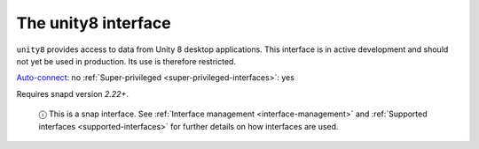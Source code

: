 .. 7932.md

.. _the-unity8-interface:

The unity8 interface
====================

``unity8`` provides access to data from Unity 8 desktop applications. This interface is in active development and should not yet be used in production. Its use is therefore restricted.

`Auto-connect <interface-management.md#the-unity8-interface-heading--auto-connections>`__: no :ref:`Super-privileged <super-privileged-interfaces>`: yes

Requires snapd version *2.22+*.

   ⓘ This is a snap interface. See :ref:`Interface management <interface-management>` and :ref:`Supported interfaces <supported-interfaces>` for further details on how interfaces are used.
